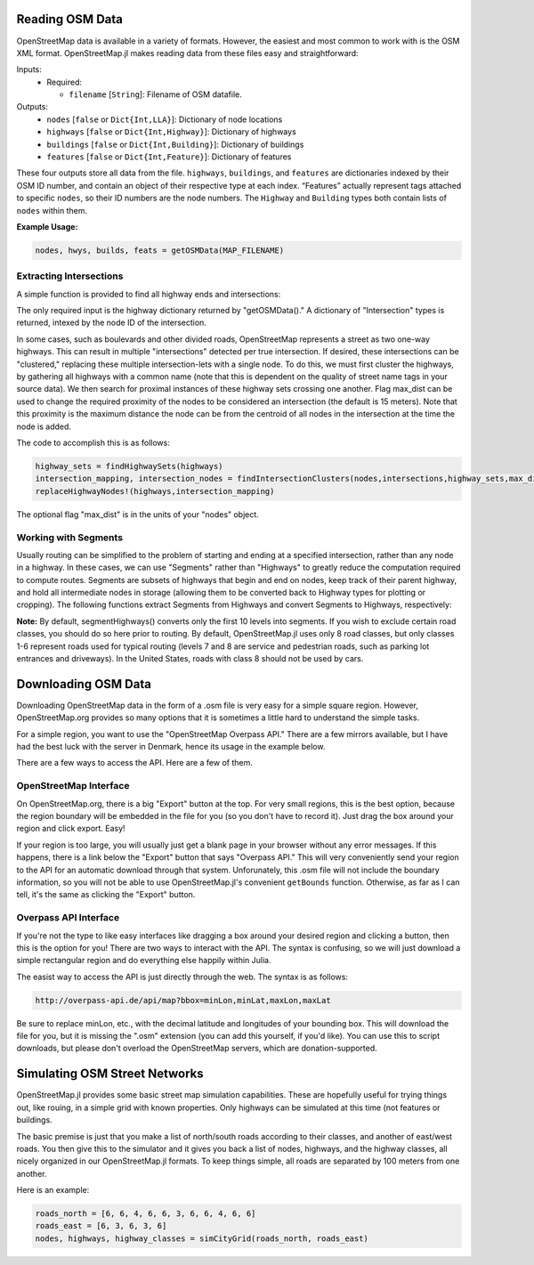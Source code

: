 
Reading OSM Data
================

OpenStreetMap data is available in a variety of formats. However, the easiest and most common to work with is the OSM XML format. OpenStreetMap.jl makes reading data from these files easy and straightforward:

.. py:function:: getOSMData(filename::String)

Inputs:
  * Required:

    * ``filename`` [``String``]: Filename of OSM datafile.

Outputs:
    * ``nodes`` [``false`` or ``Dict{Int,LLA}``]: Dictionary of node locations
    * ``highways`` [``false`` or ``Dict{Int,Highway}``]: Dictionary of highways
    * ``buildings`` [``false`` or ``Dict{Int,Building}``]: Dictionary of buildings
    * ``features`` [``false`` or ``Dict{Int,Feature}``]: Dictionary of features

These four outputs store all data from the file. ``highways``, ``buildings``, and ``features`` are dictionaries indexed by their OSM ID number, and contain an object of their respective type at each index. “Features” actually represent tags attached to specific ``nodes``, so their ID numbers are the node numbers. The ``Highway`` and ``Building`` types both contain lists of ``nodes`` within them.

**Example Usage:**

.. code-block:: python

    nodes, hwys, builds, feats = getOSMData(MAP_FILENAME)

Extracting Intersections
------------------------

A simple function is provided to find all highway ends and intersections:

.. py:function:: findIntersections(highways::Dict{Int,Highway})

The only required input is the highway dictionary returned by "getOSMData()." A
dictionary of "Intersection" types is returned, intexed by the node ID of the
intersection.

In some cases, such as boulevards and other divided roads, OpenStreetMap represents a street as two one-way highways.  This can result in multiple "intersections" detected per true intersection. If desired, these intersections can be "clustered," replacing these multiple intersection-lets with a single node. To do this, we must first cluster the highways, by gathering all highways with a common name (note that this is dependent on the quality of street name tags in your source data). 
We then search for proximal instances of these highway sets crossing one another. Flag max_dist can be used to change the required proximity of the nodes to be considered an intersection (the default is 15 meters). Note that this proximity is the maximum distance the node can be from the centroid of all nodes in the intersection at the time the node is added.

The code to accomplish this is as follows:

.. code-block:: python 

    highway_sets = findHighwaySets(highways)
    intersection_mapping, intersection_nodes = findIntersectionClusters(nodes,intersections,highway_sets,max_dist=15)
    replaceHighwayNodes!(highways,intersection_mapping)

The optional flag "max_dist" is in the units of your "nodes" object. 


Working with Segments
---------------------

Usually routing can be simplified to the problem of starting and ending at a specified intersection, rather than any node in a highway. In these cases, we can use "Segments" rather than "Highways" to greatly reduce the computation required to compute routes. Segments are subsets of highways that begin and end on nodes, keep track of their parent highway, and hold all intermediate nodes in storage (allowing them to be converted back to Highway types for plotting or cropping). The following functions extract Segments from Highways and convert Segments to Highways, respectively:

.. py:function:: segmentHighways(highways, intersections, classes, levels=Set(1:10))

.. py:function:: highwaySegments(segments::Vector{Segment})

**Note:** By default, segmentHighways() converts only the first 10 levels into
segments. If you wish to exclude certain road classes, you should do so here
prior to routing. By default, OpenStreetMap.jl uses only 8 road classes, but
only classes 1-6 represent roads used for typical routing (levels 7 and 8 are
service and pedestrian roads, such as parking lot entrances and driveways). In
the United States, roads with class 8 should not be used by cars.


Downloading OSM Data
====================

Downloading OpenStreetMap data in the form of a .osm file is very easy for a simple square region. However, OpenStreetMap.org provides so many options that it is sometimes a little hard to understand the simple tasks.

For a simple region, you want to use the "OpenStreetMap Overpass API." There are a few mirrors available, but I have had the best luck with the server in Denmark, hence its usage in the example below.

There are a few ways to access the API. Here are a few of them.

OpenStreetMap Interface
-----------------------

On OpenStreetMap.org, there is a big "Export" button at the top. For very small regions, this is the best option, because the region boundary will be embedded in the file for you (so you don't have to record it). Just drag the box around your region and click export. Easy!

If your region is too large, you will usually just get a blank page in your browser without any error messages. If this happens, there is a link below the "Export" button that says "Overpass API." This will very conveniently send your region to the API for an automatic download through that system. Unforunately, this .osm file will not include the boundary information, so you will not be able to use OpenStreetMap.jl's convenient ``getBounds`` function. Otherwise, as far as I can tell, it's the same as clicking the "Export" button.

Overpass API Interface
----------------------

If you're not the type to like easy interfaces like dragging a box around your desired region and clicking a button, then this is the option for you! There are two ways to interact with the API. The syntax is confusing, so we will just download a simple rectangular region and do everything else happily within Julia.

The easist  way to access the API is just directly through the web. The syntax is as follows:

.. code-block:: python

    http://overpass-api.de/api/map?bbox=minLon,minLat,maxLon,maxLat

Be sure to replace minLon, etc., with the decimal latitude and longitudes of your bounding box. This will download the file for you, but it is missing the ".osm" extension (you can add this yourself, if you'd like). You can use this to script downloads, but please don't overload the OpenStreetMap servers, which are donation-supported.


Simulating OSM Street Networks
==============================

OpenStreetMap.jl provides some basic street map simulation capabilities. These are hopefully useful for trying things out, like rouing, in a simple grid with known properties. Only highways can be simulated at this time (not features or buildings.

The basic premise is just that you make a list of north/south roads according to their classes, and another of east/west roads. You then give this to the simulator and it gives you back a list of nodes, highways, and the highway classes, all nicely organized in our OpenStreetMap.jl formats. To keep things simple, all roads are separated by 100 meters from one another.

Here is an example:

.. code-block:: python

    roads_north = [6, 6, 4, 6, 6, 3, 6, 6, 4, 6, 6]
    roads_east = [6, 3, 6, 3, 6]
    nodes, highways, highway_classes = simCityGrid(roads_north, roads_east)


